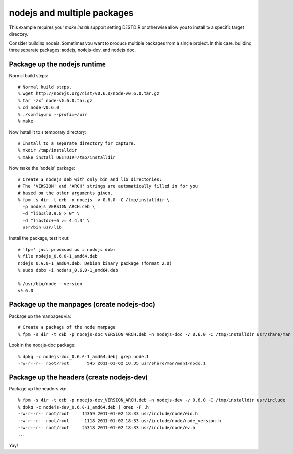 nodejs and multiple packages
=====================================================

This example requires your `make install` support setting DESTDIR or otherwise
allow you to install to a specific target directory.

Consider building nodejs. Sometimes you want to produce multiple packages from
a single project. In this case, building three separate packages: nodejs, nodejs-dev, and nodejs-doc.

Package up the nodejs runtime
-----------------------------

Normal build steps::

    # Normal build steps.
    % wget http://nodejs.org/dist/v0.6.0/node-v0.6.0.tar.gz
    % tar -zxf node-v0.6.0.tar.gz
    % cd node-v0.6.0
    % ./configure --prefix=/usr
    % make

Now install it to a temporary directory::

    # Install to a separate directory for capture.
    % mkdir /tmp/installdir
    % make install DESTDIR=/tmp/installdir

Now make the 'nodejs' package::

    # Create a nodejs deb with only bin and lib directories:
    # The 'VERSION' and 'ARCH' strings are automatically filled in for you
    # based on the other arguments given.
    % fpm -s dir -t deb -n nodejs -v 0.6.0 -C /tmp/installdir \
      -p nodejs_VERSION_ARCH.deb \
      -d "libssl0.9.8 > 0" \
      -d "libstdc++6 >= 4.4.3" \
      usr/bin usr/lib

Install the package, test it out::

    # 'fpm' just produced us a nodejs deb:
    % file nodejs_0.6.0-1_amd64.deb
    nodejs_0.6.0-1_amd64.deb: Debian binary package (format 2.0)
    % sudo dpkg -i nodejs_0.6.0-1_amd64.deb 

    % /usr/bin/node --version
    v0.6.0

Package up the manpages (create nodejs-doc)
-------------------------------------------

Package up the manpages via::

    # Create a package of the node manpage
    % fpm -s dir -t deb -p nodejs-doc_VERSION_ARCH.deb -n nodejs-doc -v 0.6.0 -C /tmp/installdir usr/share/man

Look in the nodejs-doc package::

    % dpkg -c nodejs-doc_0.6.0-1_amd64.deb| grep node.1
    -rw-r--r-- root/root       945 2011-01-02 18:35 usr/share/man/man1/node.1

Package up the headers (create nodejs-dev)
------------------------------------------

Package up the headers via::

    % fpm -s dir -t deb -p nodejs-dev_VERSION_ARCH.deb -n nodejs-dev -v 0.6.0 -C /tmp/installdir usr/include  
    % dpkg -c nodejs-dev_0.6.0-1_amd64.deb | grep -F .h 
    -rw-r--r-- root/root     14359 2011-01-02 18:33 usr/include/node/eio.h
    -rw-r--r-- root/root      1118 2011-01-02 18:33 usr/include/node/node_version.h
    -rw-r--r-- root/root     25318 2011-01-02 18:33 usr/include/node/ev.h
    ...

Yay!

